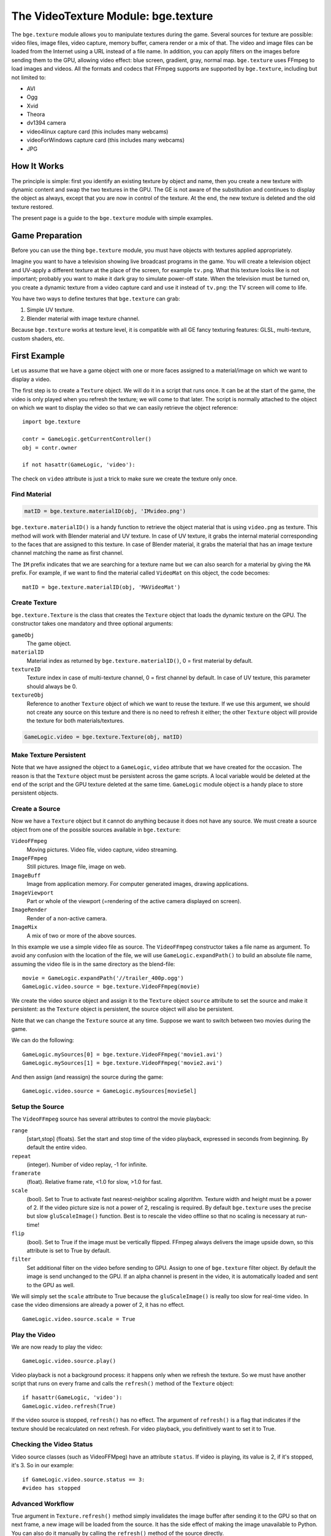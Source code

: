
************************************
The VideoTexture Module: bge.texture
************************************

The ``bge.texture`` module allows you to manipulate textures during the game.
Several sources for texture are possible: video files, image files, video capture,
memory buffer, camera render or a mix of that.
The video and image files can be loaded from the Internet using a URL instead of a file name.
In addition, you can apply filters on the images before sending them to the GPU,
allowing video effect: blue screen, gradient, gray, normal map.
``bge.texture`` uses FFmpeg to load images and videos.
All the formats and codecs that FFmpeg supports are supported by ``bge.texture``,
including but not limited to:

- AVI
- Ogg
- Xvid
- Theora
- dv1394 camera
- video4linux capture card (this includes many webcams)
- videoForWindows capture card (this includes many webcams)
- JPG


How It Works
============

The principle is simple: first you identify an existing texture by object and name,
then you create a new texture with dynamic content and swap the two textures in the GPU.
The GE is not aware of the substitution and continues to display the object as always,
except that you are now in control of the texture. At the end,
the new texture is deleted and the old texture restored.

The present page is a guide to the ``bge.texture`` module with simple examples.


Game Preparation
================

Before you can use the thing ``bge.texture`` module,
you must have objects with textures applied appropriately.

Imagine you want to have a television showing live broadcast programs in the game. You will
create a television object and UV-apply a different texture at the place of the screen, for example ``tv.png``.
What this texture looks like is not important;
probably you want to make it dark gray to simulate power-off state.
When the television must be turned on, you create a dynamic texture from a video capture card
and use it instead of ``tv.png``: the TV screen will come to life.

You have two ways to define textures that ``bge.texture`` can grab:

#. Simple UV texture.
#. Blender material with image texture channel.

Because ``bge.texture`` works at texture level,
it is compatible with all GE fancy texturing features: GLSL, multi-texture, custom shaders,
etc.


First Example
=============

Let us assume that we have a game object with one or more faces assigned to a material/image on
which we want to display a video.

The first step is to create a ``Texture`` object.
We will do it in a script that runs once. It can be at the start of the game,
the video is only played when you refresh the texture; we will come to that later. The script is
normally attached to the object on which we want to display the video so that we can easily
retrieve the object reference::

   import bge.texture

   contr = GameLogic.getCurrentController()
   obj = contr.owner

   if not hasattr(GameLogic, 'video'):

The check on ``video`` attribute is just a trick to make sure we create the texture only once.


Find Material
-------------

.. code-block:: python

   matID = bge.texture.materialID(obj, 'IMvideo.png')


``bge.texture.materialID()``
is a handy function to retrieve the object material that is using ``video.png`` as texture.
This method will work with Blender material and UV texture.
In case of UV texture, it grabs the internal material corresponding to the faces that are assigned to this texture.
In case of Blender material,
it grabs the material that has an image texture channel matching the name as first channel.

The ``IM`` prefix indicates that we are searching for a texture name but we can also
search for a material by giving the ``MA`` prefix. For example,
if we want to find the material called ``VideoMat`` on this object, the code becomes::

   matID = bge.texture.materialID(obj, 'MAVideoMat')


Create Texture
--------------

``bge.texture.Texture`` is the class that creates the ``Texture`` object that loads the dynamic texture on the GPU.
The constructor takes one mandatory and three optional arguments:

``gameObj``
   The game object.
``materialID``
   Material index as returned by ``bge.texture.materialID()``, 0 = first material by default.
``textureID``
   Texture index in case of multi-texture channel, 0 = first channel by default.
   In case of UV texture, this parameter should always be 0.
``textureObj``
   Reference to another ``Texture`` object of which we want to reuse the texture.
   If we use this argument,
   we should not create any source on this texture and there is no need to refresh it either;
   the other ``Texture`` object will provide the texture for both materials/textures.

.. code-block:: python

   GameLogic.video = bge.texture.Texture(obj, matID)


Make Texture Persistent
-----------------------

Note that we have assigned the object to a ``GameLogic``, ``video``
attribute that we have created for the occasion.
The reason is that the ``Texture`` object must be persistent across the game scripts.
A local variable would be deleted at the end of the script and the GPU texture deleted at
the same time. ``GameLogic`` module object is a handy place to store persistent objects.


Create a Source
---------------

Now we have a ``Texture`` object but it cannot do anything because it does not have
any source. We must create a source object from one of the possible sources available in
``bge.texture``:

``VideoFFmpeg``
   Moving pictures.
   Video file, video capture, video streaming.

``ImageFFmpeg``
   Still pictures.
   Image file, image on web.

``ImageBuff``
   Image from application memory.
   For computer generated images, drawing applications.

``ImageViewport``
   Part or whole of the viewport (=rendering of the active camera displayed on screen).

``ImageRender``
   Render of a non-active camera.

``ImageMix``
   A mix of two or more of the above sources.

In this example we use a simple video file as source.
The ``VideoFFmpeg`` constructor takes a file name as argument.
To avoid any confusion with the location of the file,
we will use ``GameLogic.expandPath()`` to build an absolute file name,
assuming the video file is in the same directory as the blend-file::

   movie = GameLogic.expandPath('//trailer_400p.ogg')
   GameLogic.video.source = bge.texture.VideoFFmpeg(movie)


We create the video source object and assign it to the ``Texture`` object
``source`` attribute to set the source and make it persistent:
as the ``Texture`` object is persistent, the source object will also be persistent.

Note that we can change the ``Texture`` source at any time.
Suppose we want to switch between two movies during the game.

We can do the following::

   GameLogic.mySources[0] = bge.texture.VideoFFmpeg('movie1.avi')
   GameLogic.mySources[1] = bge.texture.VideoFFmpeg('movie2.avi')

And then assign (and reassign) the source during the game::

   GameLogic.video.source = GameLogic.mySources[movieSel]


Setup the Source
----------------

The ``VideoFFmpeg`` source has several attributes to control the movie playback:

``range``
   [start,stop] (floats).
   Set the start and stop time of the video playback, expressed in seconds from beginning.
   By default the entire video.

``repeat``
   (integer).
   Number of video replay, -1 for infinite.

``framerate``
   (float).
   Relative frame rate, <1.0 for slow, >1.0 for fast.

``scale``
   (bool).
   Set to True to activate fast nearest-neighbor scaling algorithm.
   Texture width and height must be a power of 2.
   If the video picture size is not a power of 2, rescaling is required.
   By default ``bge.texture`` uses the precise but slow ``gluScaleImage()`` function.
   Best is to rescale the video offline so that no scaling is necessary at run-time!

``flip``
   (bool).
   Set to True if the image must be vertically flipped.
   FFmpeg always delivers the image upside down, so this attribute is set to True by default.

``filter``
   Set additional filter on the video before sending to GPU.
   Assign to one of ``bge.texture`` filter object.
   By default the image is send unchanged to the GPU.
   If an alpha channel is present in the video, it is automatically loaded and sent to the GPU as well.

We will simply set the ``scale`` attribute to True
because the ``gluScaleImage()`` is really too slow for real-time video.
In case the video dimensions are already a power of 2, it has no effect. ::

   GameLogic.video.source.scale = True


Play the Video
--------------

We are now ready to play the video::

   GameLogic.video.source.play()

Video playback is not a background process: it happens only when we refresh the texture.
So we must have another script that runs on every frame and calls the ``refresh()``
method of the ``Texture`` object::

   if hasattr(GameLogic, 'video'):
   GameLogic.video.refresh(True)

If the video source is stopped, ``refresh()`` has no effect.
The argument of ``refresh()`` is a flag
that indicates if the texture should be recalculated on next refresh.
For video playback, you definitively want to set it to True.


Checking the Video Status
-------------------------

Video source classes (such as VideoFFMpeg) have an attribute ``status``.
If video is playing, its value is 2, if it's stopped, it's 3.
So in our example::

   if GameLogic.video.source.status == 3:
   #video has stopped


Advanced Workflow
-----------------

True argument in ``Texture.refresh()`` method simply invalidates the image buffer
after sending it to the GPU so that on next frame, a new image will be loaded from the source.
It has the side effect of making the image unavailable to Python.
You can also do it manually by calling the ``refresh()`` method of the source directly.

Here are some possible advanced workflow:

- Use the image buffer in Python (does not effect the Texture)::

     GameLogic.video.refresh(False)
     image = GameLogic.video.source.image
     # image is a binary string buffer of row major RGBA pixels
     # ... use image
     # invalidates it for next frame
     GameLogic.video.source.refresh()

- Load image from source for Python processing without download to GPU:
- Note that we do not even call refresh on the Texture.
- We could also just create a source object without a Texture object::

     image = GameLogic.video.source.image
     # ... use image
     GameLogic.video.source.refresh()

- If you have more than one material on the mesh and you want to modify a texture of one particular material,
  get its ID::

     matID = bge.texture.materialID(gameobj, "MAmat.001")

GLSL material can have more than one texture channel,
identify the texture by the texture slot where it is defined, here two::

   tex=bge.texture.Texture(gameobj, matID, 2)


Advanced Demos
==============

Here is a `demo <http://www.graphicall.org/ftp/ben2610/VideoTextureDemo2video.blend>`__
that demonstrates the use of two videos alternatively on the same texture.
Note that it requires an additional video file which is the *Elephant Dream* teaser.
You can replace it with another file that you want to run the demo.

Here is a `demo <http://www.graphicall.org/ftp/ben2610/VideoTextureDemo2videoMix.blend>`__
that demonstrates the use of the ``ImageMix`` source.
``ImageMix`` is a source that needs sources,
which can be any other ``Texture`` source, like ``VideoFFmpeg``,
``ImageFFmpeg`` or ``ImageRender``.
You set them with ``setSource()`` and their relative weight with ``setWeight()``.
Pay attention that the weight is a short number between 0 and 255,
and that the sum of all weights should be 255.
``ImageMix`` makes a mix of all the sources according to their weights.
The sources must all have the same image size
(after reduction to the nearest power of two dimension). If they do not,
you will get a Python error on the console.
